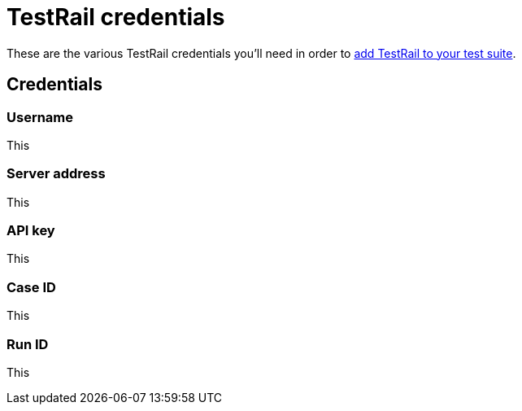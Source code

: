 = TestRail credentials
:navtitle: TestRail credentials

These are the various TestRail credentials you'll need in order to xref:testrail/configure-testrail.adoc[add TestRail to your test suite].

== Credentials

[#_username]
=== Username

This

[#_server_address]
=== Server address

This

[#_api_key]
=== API key

This

[#_case_id]
=== Case ID

This

[#_run_id]
=== Run ID

This
